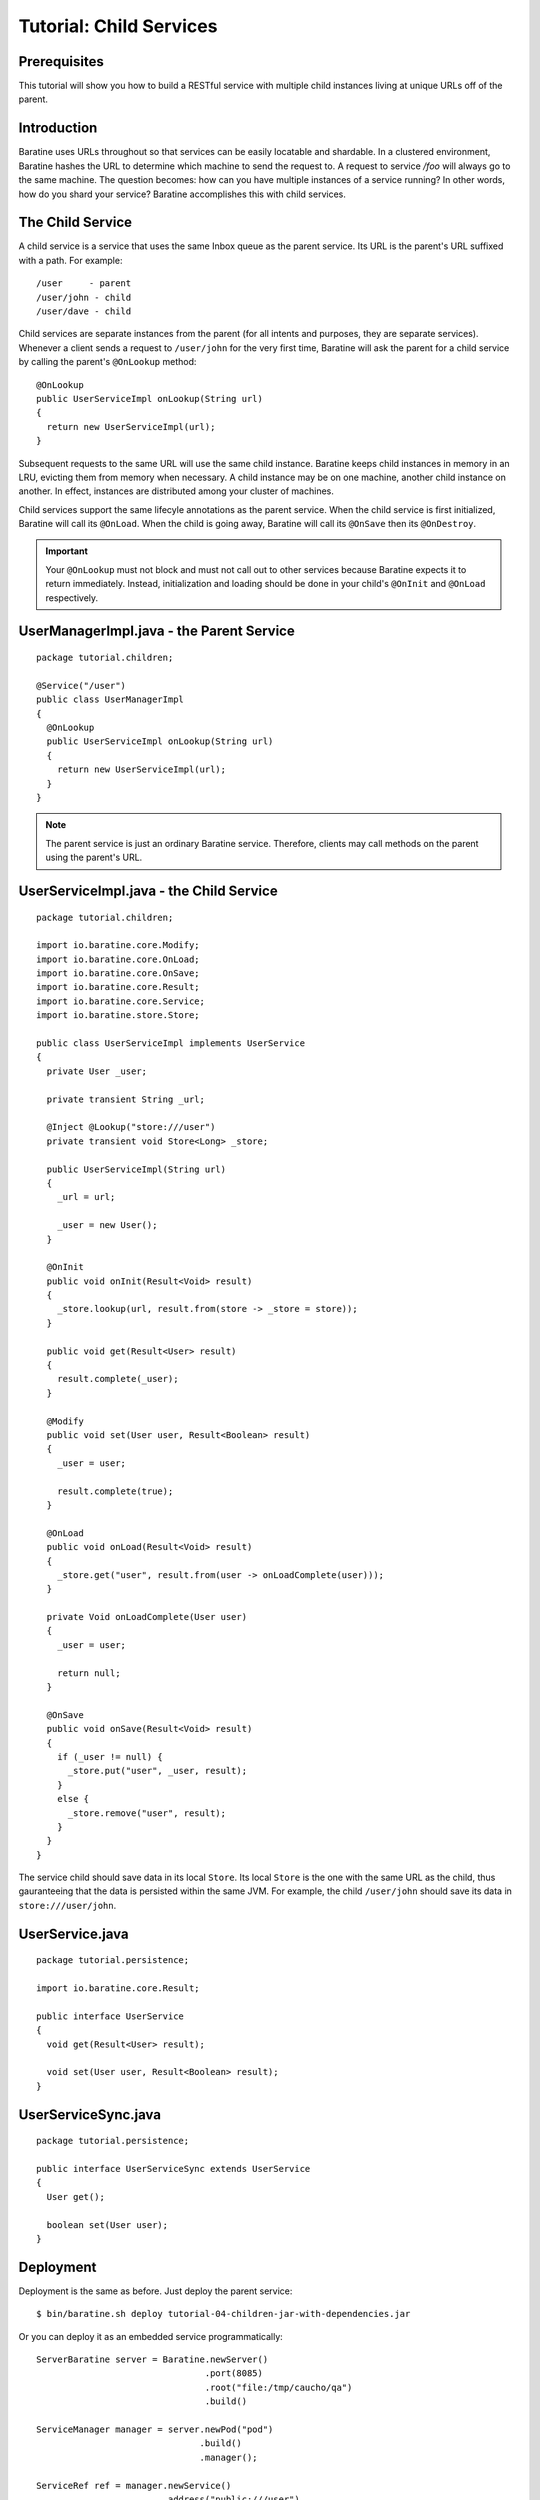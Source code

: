 Tutorial: Child Services
========================


Prerequisites
-------------
This tutorial will show you how to build a RESTful service with multiple child
instances living at unique URLs off of the parent.


Introduction
------------
Baratine uses URLs throughout so that services can be easily locatable and
shardable.  In a clustered environment, Baratine hashes the URL to
determine which machine to send the request to.  A request to service `/foo`
will always go to the same machine.  The question becomes: how can you have
multiple instances of a service running?  In other words, how do you shard your
service?  Baratine accomplishes this with child services.


The Child Service
-----------------
A child service is a service that uses the same Inbox queue as the parent
service.  Its URL is the parent's URL suffixed with a path.  For example::

    /user     - parent
    /user/john - child
    /user/dave - child

Child services are separate instances from the parent (for all intents and
purposes, they are separate services).  Whenever a client sends a request to
``/user/john`` for the very first time, Baratine will ask the parent for a
child service by calling the parent's ``@OnLookup`` method::

    @OnLookup
    public UserServiceImpl onLookup(String url)
    {
      return new UserServiceImpl(url);
    }

Subsequent requests to the same URL will use the same child instance.  Baratine
keeps child instances in memory in an LRU, evicting them from memory when
necessary.  A child instance may be on one machine, another child instance on
another.  In effect, instances are distributed among your cluster of machines.

Child services support the same lifecyle annotations as the parent service.
When the child service is first initialized, Baratine will call its ``@OnLoad``.
When the child is going away, Baratine will call its ``@OnSave`` then its
``@OnDestroy``.

.. important::

    Your ``@OnLookup`` must not block and must not call out to other services
    because Baratine expects it to return immediately.  Instead, initialization
    and loading should be done in your child's ``@OnInit`` and ``@OnLoad``
    respectively.


UserManagerImpl.java - the Parent Service
-----------------------------------------
::

    package tutorial.children;

    @Service("/user")
    public class UserManagerImpl
    {
      @OnLookup
      public UserServiceImpl onLookup(String url)
      {
        return new UserServiceImpl(url);
      }
    }

.. note::

    The parent service is just an ordinary Baratine service.  Therefore,
    clients may call methods on the parent using the parent's URL.


UserServiceImpl.java - the Child Service
----------------------------------------
::

    package tutorial.children;

    import io.baratine.core.Modify;
    import io.baratine.core.OnLoad;
    import io.baratine.core.OnSave;
    import io.baratine.core.Result;
    import io.baratine.core.Service;
    import io.baratine.store.Store;

    public class UserServiceImpl implements UserService
    {
      private User _user;
    
      private transient String _url;
      
      @Inject @Lookup("store:///user")
      private transient void Store<Long> _store;
      
      public UserServiceImpl(String url)
      {
        _url = url;
        
        _user = new User();
      }
      
      @OnInit
      public void onInit(Result<Void> result)
      {
        _store.lookup(url, result.from(store -> _store = store));
      }
      
      public void get(Result<User> result)
      {
        result.complete(_user);
      }
      
      @Modify
      public void set(User user, Result<Boolean> result)
      {
        _user = user;
        
        result.complete(true);
      }
      
      @OnLoad
      public void onLoad(Result<Void> result)
      {
        _store.get("user", result.from(user -> onLoadComplete(user)));
      }
      
      private Void onLoadComplete(User user)
      {
        _user = user;
        
        return null;
      }
      
      @OnSave
      public void onSave(Result<Void> result)
      {
        if (_user != null) {
          _store.put("user", _user, result);
        }
        else {
          _store.remove("user", result);
        }
      }
    }

The service child should save data in its local ``Store``.  Its local ``Store``
is the one with the same URL as the child, thus gauranteeing that the data is
persisted within the same JVM.  For example, the child ``/user/john`` should
save its data in ``store:///user/john``.


UserService.java
----------------
::

    package tutorial.persistence;
    
    import io.baratine.core.Result;
    
    public interface UserService
    {
      void get(Result<User> result);
      
      void set(User user, Result<Boolean> result);
    }


UserServiceSync.java
--------------------
::

    package tutorial.persistence;
        
    public interface UserServiceSync extends UserService
    {
      User get();
      
      boolean set(User user);
    }


Deployment
----------
Deployment is the same as before.  Just deploy the parent service::

     $ bin/baratine.sh deploy tutorial-04-children-jar-with-dependencies.jar

Or you can deploy it as an embedded service programmatically::

     ServerBaratine server = Baratine.newServer()
                                     .port(8085)
                                     .root("file:/tmp/caucho/qa")
                                     .build()
     
     ServiceManager manager = server.newPod("pod")
                                    .build()
                                    .manager();
     
     ServiceRef ref = manager.newService()
                             .address("public:///user")
                             .service(new UserManagerImpl())
                             .build();
     
     Thread.currentThread().join();


The Client
----------
::

    String url = args[0];
    ServiceClient client = ServiceClient.newClient("http://127.0.0.1:8085/s/pod").build();
    
    UserServiceSync service = client.lookup("remote://" + url).as(UserServiceSync.class);
    
    System.out.println("get() response is: " + service.get());
    System.out.println("set() response is: " + service.set(new User("foo", "bar")));
    System.out.println("get() response is: " + service.get());
    
Run the client on the command-line and you'll get::

    $ java -jar tutorial-04-children-jar-with-dependencies /user/john
    get() response is null
    set() response is true
    get() response is User[foo bar]


Conclusion
----------
You have just learned how to implement a service with multiple child
instances.  The :doc:`next tutorial <tutorial-05-microservices>` will go over
the concept of facade services for remote clients, which will be important once
we deploy to a clustered environment.


